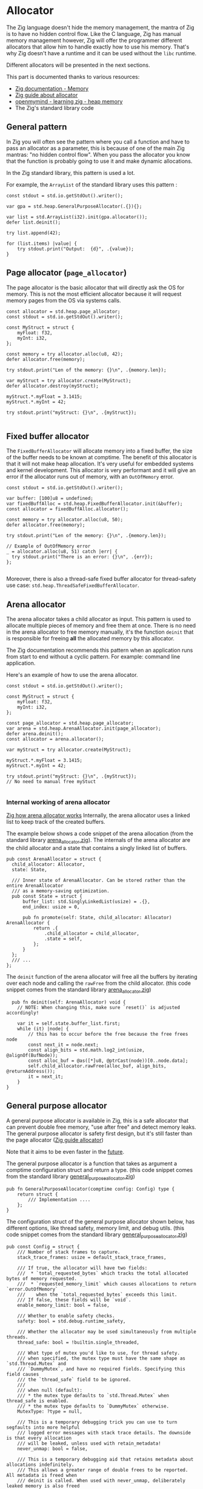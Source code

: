 #+bibliography: bibliography.bib

* Allocator
The Zig language doesn't hide the memory management, the mantra of Zig is to have no hidden control flow.
Like the C language, Zig has manual memory management however, Zig will offer the programmer different allocators that allow him to handle exactly how to use his memory.
That's why Zig doesn't have a runtime and it can be used without the ~libc~ runtime.

Different allocators will be presented in the next sections.

This part is documented thanks to various resources:
- [[https://ziglang.org/documentation/0.11.0/#Memory][Zig documentation - Memory]]
- [[https://zig.guide/standard-library/allocators/][Zig guide about allocator]]
- [[https://www.openmymind.net/learning_zig/heap_memory/][openmymind - learning zig - heap memory]]
- The Zig's standard library code

** General pattern
In Zig you will often see the pattern where you call a function and have to pass an allocator as a parameter, this is because of one of the main Zig mantras: "no hidden control flow". When you pass the allocator you know that the function is probably going to use it and make dynamic allocations.

In the Zig standard library, this pattern is used a lot.

For example, the ~ArrayList~ of the standard library uses this pattern :
#+begin_src zig :imports '(std)
    const stdout = std.io.getStdOut().writer();

    var gpa = std.heap.GeneralPurposeAllocator(.{}){};

    var list = std.ArrayList(i32).init(gpa.allocator());
    defer list.deinit();

    try list.append(42);

    for (list.items) |value| {
        try stdout.print("Output:  {d}", .{value});
    }
#+end_src

#+RESULTS:
: Output:  42


** Page allocator (~page_allocator~)
The page allocator is the basic allocator that will directly ask the OS for memory. 
This is not the most efficient allocator because it will request memory pages from the OS via systems calls.

#+begin_src zig :imports '(std)
  const allocator = std.heap.page_allocator;
  const stdout = std.io.getStdOut().writer();

  const MyStruct = struct {
      myFloat: f32,
      myInt: i32,
  };

  const memory = try allocator.alloc(u8, 42);
  defer allocator.free(memory);

  try stdout.print("Len of the memory: {}\n", .{memory.len});

  var myStruct = try allocator.create(MyStruct); 
  defer allocator.destroy(myStruct);

  myStruct.*.myFloat = 3.1415;
  myStruct.*.myInt = 42;

  try stdout.print("myStruct: {}\n", .{myStruct});

#+end_src

#+RESULTS:
| Len of the memory: 42                                             |               |
| myStruct: Zig-src-RbksET.main.MyStruct{ .myFloat = 3.14149999e+00 | .myInt = 42 } |

** Fixed buffer allocator
The ~FixedBufferAllocator~ will allocate memory into a fixed buffer, the size of the buffer needs to be known at comptime.
The benefit of this allocator is that it will not make heap allocation. It's very useful for embedded systems and kernel development.
This allocator is very performant and it will give an error if the allocator runs out of memory, with an ~OutOfMemory~ error.

#+begin_src zig :imports '(std)
  const stdout = std.io.getStdOut().writer();

  var buffer: [100]u8 = undefined;
  var fixedBuffAlloc = std.heap.FixedBufferAllocator.init(&buffer);
  const allocator = fixedBuffAlloc.allocator();

  const memory = try allocator.alloc(u8, 50);
  defer allocator.free(memory);

  try stdout.print("Len of the memory: {}\n", .{memory.len});

  // Example of OutOfMemory error
  _ = allocator.alloc(u8, 51) catch |err| {
    try stdout.print("There is an error: {}\n", .{err});
  };

#+end_src

#+RESULTS:
| Len   | of | the | memory: |                50 |
| There | is | an  | error:  | error.OutOfMemory |

Moreover, there is also a thread-safe fixed buffer allocator for thread-safety use case: ~std.heap.ThreadSafeFixedBufferAllocator~.

** Arena allocator
The arena allocator takes a child allocator as input. This pattern is used to allocate multiple pieces of memory and free them at once.
There is no need in the arena allocator to free memory manually, it's the function ~deinit~ that is responsible for freeing *all* the allocated memory by this allocator.

The Zig documentation recommends this pattern when an application runs from start to end without a cyclic pattern.
For example: command line application.

Here's an example of how to use the arena allocator.
#+begin_src zig :imports '(std)
  const stdout = std.io.getStdOut().writer();

  const MyStruct = struct {
      myFloat: f32,
      myInt: i32,
  };

  const page_allocator = std.heap.page_allocator;
  var arena = std.heap.ArenaAllocator.init(page_allocator);
  defer arena.deinit();
  const allocator = arena.allocator();

  var myStruct = try allocator.create(MyStruct);

  myStruct.*.myFloat = 3.1415;
  myStruct.*.myInt = 42;

  try stdout.print("myStruct: {}\n", .{myStruct});
  // No need to manual free myStuct

#+end_src

#+RESULTS:
| myStruct: Zig-src-a2oNQA.main.MyStruct{ .myFloat = 3.14149999e+00 | .myInt = 42 } |

*** Internal working of arena allocator
[[https://www.huy.rocks/everyday/01-12-2022-zig-how-arenaallocator-works][Zig how arena allocator works]]
Internally, the arena allocator uses a linked list to keep track of the created buffers.

The example below shows a code snippet of the arena allocation (from the standard library [[https://github.com/ziglang/zig/blob/0.11.x/lib/std/heap/arena_allocator.zig][arena_allocator.zig]]).
The internals of the arena allocator are the child allocator and a state that contains a singly linked list of buffers.
#+begin_src zig
  pub const ArenaAllocator = struct {
    child_allocator: Allocator,
    state: State,

    /// Inner state of ArenaAllocator. Can be stored rather than the entire ArenaAllocator
    /// as a memory-saving optimization.
    pub const State = struct {
        buffer_list: std.SinglyLinkedList(usize) = .{},
        end_index: usize = 0,

        pub fn promote(self: State, child_allocator: Allocator) ArenaAllocator {
            return .{
                .child_allocator = child_allocator,
                .state = self,
            };
        }
    };
    /// ...
  };
#+end_src

The ~deinit~ function of the arena allocator will free all the buffers by iterating over each node and calling the ~rawFree~ from the child allocator.
(this code snippet comes from the standard library [[https://github.com/ziglang/zig/blob/0.11.x/lib/std/heap/arena_allocator.zig][arena_allocator.zig]])
#+begin_src zig
      pub fn deinit(self: ArenaAllocator) void {
        // NOTE: When changing this, make sure `reset()` is adjusted accordingly!

        var it = self.state.buffer_list.first;
        while (it) |node| {
            // this has to occur before the free because the free frees node
            const next_it = node.next;
            const align_bits = std.math.log2_int(usize, @alignOf(BufNode));
            const alloc_buf = @as([*]u8, @ptrCast(node))[0..node.data];
            self.child_allocator.rawFree(alloc_buf, align_bits, @returnAddress());
            it = next_it;
        }
    }
#+end_src

** General purpose allocator
A general purpose allocator is available in Zig, this is a safe allocator that can prevent double free memory, "use after free" and detect memory leaks.
The general purpose allocator is safety first design, but it's still faster than the page allocator ([[https://zig.guide/standard-library/allocators/][Zig guide allocator]])

Note that it aims to be even faster in the [[https://github.com/ziglang/zig/issues/12484][future]].

The general purpose allocator is a function that takes as argument a comptime configuration struct and return a type.
(this code snippet comes from the standard library [[https://github.com/ziglang/zig/blob/0.11.x/lib/std/heap/general_purpose_allocator.zig][general_purpose_allocator.zig]])
#+begin_src zig
  pub fn GeneralPurposeAllocator(comptime config: Config) type {
      return struct {
          /// Implementation ....
      };
  }
#+end_src

The configuration struct of the general purpose allocator shown below, has different options, like thread safety, memory limit, and debug utils.
(this code snippet comes from the standard library [[https://github.com/ziglang/zig/blob/0.11.x/lib/std/heap/general_purpose_allocator.zig][general_purpose_allocator.zig]])
#+begin_src zig
pub const Config = struct {
    /// Number of stack frames to capture.
    stack_trace_frames: usize = default_stack_trace_frames,

    /// If true, the allocator will have two fields:
    ///  * `total_requested_bytes` which tracks the total allocated bytes of memory requested.
    ///  * `requested_memory_limit` which causes allocations to return `error.OutOfMemory`
    ///    when the `total_requested_bytes` exceeds this limit.
    /// If false, these fields will be `void`.
    enable_memory_limit: bool = false,

    /// Whether to enable safety checks.
    safety: bool = std.debug.runtime_safety,

    /// Whether the allocator may be used simultaneously from multiple threads.
    thread_safe: bool = !builtin.single_threaded,

    /// What type of mutex you'd like to use, for thread safety.
    /// when specified, the mutex type must have the same shape as `std.Thread.Mutex` and
    /// `DummyMutex`, and have no required fields. Specifying this field causes
    /// the `thread_safe` field to be ignored.
    ///
    /// when null (default):
    /// * the mutex type defaults to `std.Thread.Mutex` when thread_safe is enabled.
    /// * the mutex type defaults to `DummyMutex` otherwise.
    MutexType: ?type = null,

    /// This is a temporary debugging trick you can use to turn segfaults into more helpful
    /// logged error messages with stack trace details. The downside is that every allocation
    /// will be leaked, unless used with retain_metadata!
    never_unmap: bool = false,

    /// This is a temporary debugging aid that retains metadata about allocations indefinitely.
    /// This allows a greater range of double frees to be reported. All metadata is freed when
    /// deinit is called. When used with never_unmap, deliberately leaked memory is also freed
    /// during deinit. Currently should be used with never_unmap to avoid segfaults.
    /// TODO https://github.com/ziglang/zig/issues/4298 will allow use without never_unmap
    retain_metadata: bool = false,

    /// Enables emitting info messages with the size and address of every allocation.
    verbose_log: bool = false,
};
#+end_src

The example below shows a basic usage of the Zig's GPA:
#+begin_src zig :imports '(std)
  const stdout = std.io.getStdOut().writer();

  const MyStruct = struct {
      myFloat: f32,
      myInt: i32,
  };

  var gpa = std.heap.GeneralPurposeAllocator(.{}){};
  const allocator = gpa.allocator();

  // Returns `Check.leak` if there were leaks; `Check.ok` otherwise.
  defer {
      const checkStatus = gpa.deinit();
      if (checkStatus == std.heap.Check.leak) {
          std.log.err("Leaks detected !!!", .{});
      }
  }

  var myStruct = try allocator.create(MyStruct);
  defer allocator.destroy(myStruct);

  myStruct.*.myFloat = 3.1415;
  myStruct.*.myInt = 42;

  try stdout.print("myStruct: {}\n", .{myStruct});

#+end_src

#+RESULTS:
| myStruct: Zig-src-MFk0Tx.main.MyStruct{ .myFloat = 3.14149999e+00 | .myInt = 42 } |


** Testing allocator
The testing allocator is available in tests and the test runner will report all the memory leaks that have occurred during testing.[cite:@LearningZigHeap] [cite:@ZiglangZig2024]

The example below shows how to use the testing allocator.
#+begin_src zig :imports '(std) :testsuite 'yes
  test "Test ArrayList" {
      var array = std.ArrayList(i32).init(std.testing.allocator);
      defer array.deinit();

      const expected: i32 = 42;
      try array.append(expected);

      try std.testing.expectEqual(expected, array.items[0]);
  }
#+end_src

#+RESULTS:

If the code below is run, the test will fail and it will display a leaked test memory.
Zig will help the programmer to detect memory leaks using code tests.
#+begin_src zig :imports '(std) :testsuite 'yes
  test "Test ArrayList" {
      var array = std.ArrayList(i32).init(std.testing.allocator);
      //defer array.deinit(); -> the array will not be free

      const expected: i32 = 42;
      try array.append(expected);

      try std.testing.expectEqual(expected, array.items[0]);
  }
#+end_src

#+RESULTS:

Under the hood, the testing allocator is an instance of the general purpose allocator.
Below, an extract of testing allocator of the standard library [[https://github.com/ziglang/zig/blob/0.11.x/lib/std/testing.zig][testing.zig]].
If the testing allocator is used outside of the tests, a compilation error will be thrown.
#+begin_src zig
  /// This should only be used in temporary test programs.
  pub const allocator = allocator_instance.allocator();
  pub var allocator_instance = b: {
      if (!builtin.is_test)
          @compileError("Cannot use testing allocator outside of test block");
      break :b std.heap.GeneralPurposeAllocator(.{}){};
  };
#+end_src

** Failing allocator
The failing allocator can be used to ensure that the ~error.OutOfMemory~ is well handled.

The failling allocator need to have a child allocator to run.
In fact, the failing allocator can set in his ~init~ function the number of allocation that will be performed without errors (see the ~numberOfAllocation~ variable).
This pattern is pretty useful in restricted memory environments such as embedded development.
#+begin_src zig :imports '(std) :testsuite 'yes
  test "test alloc falling" {
    const numberOfAllocation = 0;
    var failingAlloc = std.testing.FailingAllocator.init(std.testing.allocator, numberOfAllocation);
    var list = std.ArrayList(i32).init(failingAlloc.allocator());
    defer list.deinit();

    const expected = 45;

    try std.testing.expectError(std.mem.Allocator.Error.OutOfMemory, list.append(expected));
  }
#+end_src

#+RESULTS:

** C allocator
The ~C~ standard allocator can also be used, this allocator has high performance but it has less safety feature.

However, to use this allocator, the ~libC~ is required.
Adding the ~libC~ in the project will add more dependencies.

** Conclusion
Allocators are a great feature of Zig, they allow the programmer to have full control over the memory management while still having some nice tools to work with: like detecting memory leaks for exemple. The Zig allocators are not as restrictive as Rust's borrow checker, but they still come with great tools. On the other hand they are nice abstraction over C like heap allocations systems.
